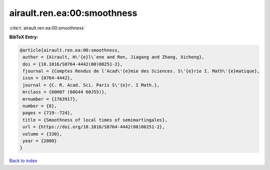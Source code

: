 airault.ren.ea:00:smoothness
============================

:cite:t:`airault.ren.ea:00:smoothness`

**BibTeX Entry:**

.. code-block:: bibtex

   @article{airault.ren.ea:00:smoothness,
    author = {Airault, H\'{e}l\`ene and Ren, Jiagang and Zhang, Xicheng},
    doi = {10.1016/S0764-4442(00)00251-2},
    fjournal = {Comptes Rendus de l'Acad\'{e}mie des Sciences. S\'{e}rie I. Math\'{e}matique},
    issn = {0764-4442},
    journal = {C. R. Acad. Sci. Paris S\'{e}r. I Math.},
    mrclass = {60H07 (60G44 60J55)},
    mrnumber = {1763917},
    number = {8},
    pages = {719--724},
    title = {Smoothness of local times of semimartingales},
    url = {https://doi.org/10.1016/S0764-4442(00)00251-2},
    volume = {330},
    year = {2000}
   }

`Back to index <../By-Cite-Keys.rst>`_
